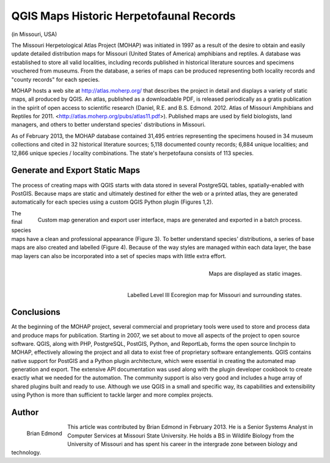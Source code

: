 
===============================================
QGIS Maps Historic Herpetofaunal Records
===============================================

(in Missouri, USA)

The Missouri Herpetological Atlas Project (MOHAP) was initiated in 1997 as a result of the desire to obtain and easily update detailed distribution maps for Missouri (United States of America) amphibians and reptiles. A database was established to store all valid localities, including records published in historical literature sources and specimens vouchered from museums. From the database, a series of maps can be produced representing both locality records and "county records" for each species.

MOHAP hosts a web site at http://atlas.moherp.org/ that describes the project in detail and displays a variety of static maps, all produced by QGIS.  An atlas, published as a downloadable PDF, is released periodically as a gratis publication in the spirit of open access to scientific research (Daniel, R.E. and B.S. Edmond. 2012. Atlas of Missouri Amphibians and Reptiles for 2011. <http://atlas.moherp.org/pubs/atlas11.pdf>).  Published maps are used by field biologists, land managers, and others to better understand species' distributions in Missouri.

As of February 2013, the MOHAP database contained 31,495 entries representing the specimens housed in 34 museum collections and cited in 32 historical literature sources; 5,118 documented county records; 6,884 unique localities; and 12,866 unique species / locality combinations. The state's herpetofauna consists of 113 species.
 
Generate and Export Static Maps
===============================

The process of creating maps with QGIS starts with data stored in several PostgreSQL tables, spatially-enabled with PostGIS. Because maps are static and ultimately destined for either the web or a printed atlas, they are generated automatically for each species using a custom QGIS Python plugin (Figures 1,2).
 
.. figure:: ./images/usa_missouri1.png
   :alt: Custom map generation and export user interface
   :scale: 60%
   :align: right

   Custom map generation and export user interface, maps are generated and exported in a batch process.

The final species maps have a clean and professional appearance (Figure 3). To better understand species' distributions, a series of base maps are also created and labelled (Figure 4). Because of the way styles are managed within each data layer, the base map layers can also be incorporated into a set of species maps with little extra effort.
 
.. figure:: ./images/usa_missouri2.png
   :alt: Maps
   :scale: 60%
   :align: right

   Maps are displayed as static images.

.. figure:: ./images/usa_missouri3.png
   :alt: Labelled Level III Ecoregion map for Missouri
   :scale: 60%
   :align: right

   Labelled Level III Ecoregion map for Missouri and surrounding states.
 
Conclusions
===========

At the beginning of the MOHAP project, several commercial and proprietary tools were used to store and process data and produce maps for publication. Starting in 2007, we set about to move all aspects of the project to open source software. QGIS, along with PHP, PostgreSQL, PostGIS, Python, and ReportLab, forms the open source linchpin to MOHAP, effectively allowing the project and all data to exist free of proprietary software entanglements.
QGIS contains native support for PostGIS and a Python plugin architecture, which were essential in creating the automated map generation and export. The extensive API documentation was used along with the plugin developer cookbook to create exactly what we needed for the automation. The community support is also very good and includes a huge array of shared plugins built and ready to use.
Although we use QGIS in a small and specific way, its capabilities and extensibility using Python is more than sufficient to tackle larger and more complex projects.
 
Author
======

.. figure:: ./images/usa_missouriaut.jpg
   :alt: Brian Edmond
   :height: 200
   :align: left
   
   Brian Edmond

This article was contributed by Brian Edmond in February 2013. He is a Senior Systems Analyst in Computer Services at Missouri State University.  He holds a BS in Wildlife Biology from the University of Missouri and has spent his career in the intergrade zone between biology and technology.